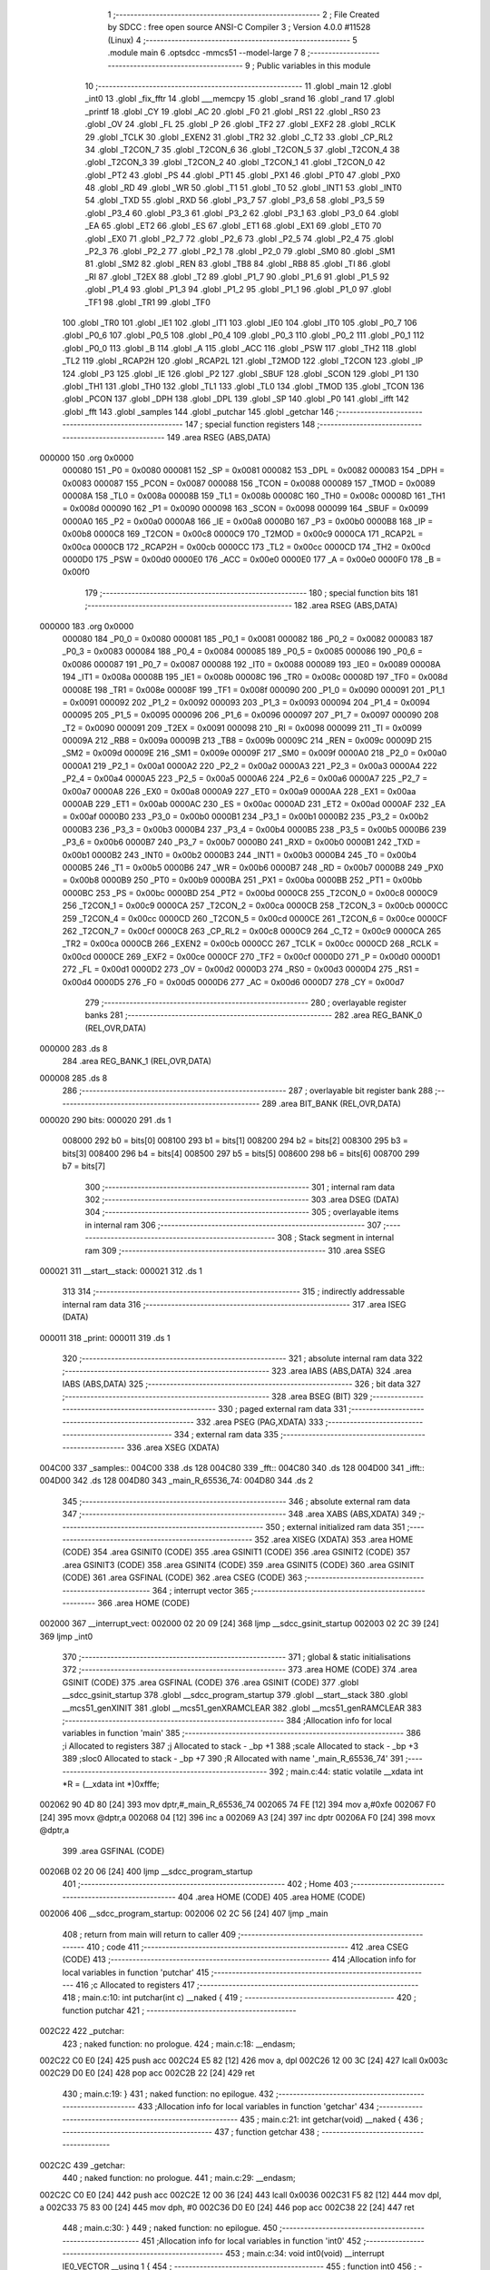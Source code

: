                                       1 ;--------------------------------------------------------
                                      2 ; File Created by SDCC : free open source ANSI-C Compiler
                                      3 ; Version 4.0.0 #11528 (Linux)
                                      4 ;--------------------------------------------------------
                                      5 	.module main
                                      6 	.optsdcc -mmcs51 --model-large
                                      7 	
                                      8 ;--------------------------------------------------------
                                      9 ; Public variables in this module
                                     10 ;--------------------------------------------------------
                                     11 	.globl _main
                                     12 	.globl _int0
                                     13 	.globl _fix_fftr
                                     14 	.globl ___memcpy
                                     15 	.globl _srand
                                     16 	.globl _rand
                                     17 	.globl _printf
                                     18 	.globl _CY
                                     19 	.globl _AC
                                     20 	.globl _F0
                                     21 	.globl _RS1
                                     22 	.globl _RS0
                                     23 	.globl _OV
                                     24 	.globl _FL
                                     25 	.globl _P
                                     26 	.globl _TF2
                                     27 	.globl _EXF2
                                     28 	.globl _RCLK
                                     29 	.globl _TCLK
                                     30 	.globl _EXEN2
                                     31 	.globl _TR2
                                     32 	.globl _C_T2
                                     33 	.globl _CP_RL2
                                     34 	.globl _T2CON_7
                                     35 	.globl _T2CON_6
                                     36 	.globl _T2CON_5
                                     37 	.globl _T2CON_4
                                     38 	.globl _T2CON_3
                                     39 	.globl _T2CON_2
                                     40 	.globl _T2CON_1
                                     41 	.globl _T2CON_0
                                     42 	.globl _PT2
                                     43 	.globl _PS
                                     44 	.globl _PT1
                                     45 	.globl _PX1
                                     46 	.globl _PT0
                                     47 	.globl _PX0
                                     48 	.globl _RD
                                     49 	.globl _WR
                                     50 	.globl _T1
                                     51 	.globl _T0
                                     52 	.globl _INT1
                                     53 	.globl _INT0
                                     54 	.globl _TXD
                                     55 	.globl _RXD
                                     56 	.globl _P3_7
                                     57 	.globl _P3_6
                                     58 	.globl _P3_5
                                     59 	.globl _P3_4
                                     60 	.globl _P3_3
                                     61 	.globl _P3_2
                                     62 	.globl _P3_1
                                     63 	.globl _P3_0
                                     64 	.globl _EA
                                     65 	.globl _ET2
                                     66 	.globl _ES
                                     67 	.globl _ET1
                                     68 	.globl _EX1
                                     69 	.globl _ET0
                                     70 	.globl _EX0
                                     71 	.globl _P2_7
                                     72 	.globl _P2_6
                                     73 	.globl _P2_5
                                     74 	.globl _P2_4
                                     75 	.globl _P2_3
                                     76 	.globl _P2_2
                                     77 	.globl _P2_1
                                     78 	.globl _P2_0
                                     79 	.globl _SM0
                                     80 	.globl _SM1
                                     81 	.globl _SM2
                                     82 	.globl _REN
                                     83 	.globl _TB8
                                     84 	.globl _RB8
                                     85 	.globl _TI
                                     86 	.globl _RI
                                     87 	.globl _T2EX
                                     88 	.globl _T2
                                     89 	.globl _P1_7
                                     90 	.globl _P1_6
                                     91 	.globl _P1_5
                                     92 	.globl _P1_4
                                     93 	.globl _P1_3
                                     94 	.globl _P1_2
                                     95 	.globl _P1_1
                                     96 	.globl _P1_0
                                     97 	.globl _TF1
                                     98 	.globl _TR1
                                     99 	.globl _TF0
                                    100 	.globl _TR0
                                    101 	.globl _IE1
                                    102 	.globl _IT1
                                    103 	.globl _IE0
                                    104 	.globl _IT0
                                    105 	.globl _P0_7
                                    106 	.globl _P0_6
                                    107 	.globl _P0_5
                                    108 	.globl _P0_4
                                    109 	.globl _P0_3
                                    110 	.globl _P0_2
                                    111 	.globl _P0_1
                                    112 	.globl _P0_0
                                    113 	.globl _B
                                    114 	.globl _A
                                    115 	.globl _ACC
                                    116 	.globl _PSW
                                    117 	.globl _TH2
                                    118 	.globl _TL2
                                    119 	.globl _RCAP2H
                                    120 	.globl _RCAP2L
                                    121 	.globl _T2MOD
                                    122 	.globl _T2CON
                                    123 	.globl _IP
                                    124 	.globl _P3
                                    125 	.globl _IE
                                    126 	.globl _P2
                                    127 	.globl _SBUF
                                    128 	.globl _SCON
                                    129 	.globl _P1
                                    130 	.globl _TH1
                                    131 	.globl _TH0
                                    132 	.globl _TL1
                                    133 	.globl _TL0
                                    134 	.globl _TMOD
                                    135 	.globl _TCON
                                    136 	.globl _PCON
                                    137 	.globl _DPH
                                    138 	.globl _DPL
                                    139 	.globl _SP
                                    140 	.globl _P0
                                    141 	.globl _ifft
                                    142 	.globl _fft
                                    143 	.globl _samples
                                    144 	.globl _putchar
                                    145 	.globl _getchar
                                    146 ;--------------------------------------------------------
                                    147 ; special function registers
                                    148 ;--------------------------------------------------------
                                    149 	.area RSEG    (ABS,DATA)
      000000                        150 	.org 0x0000
                           000080   151 _P0	=	0x0080
                           000081   152 _SP	=	0x0081
                           000082   153 _DPL	=	0x0082
                           000083   154 _DPH	=	0x0083
                           000087   155 _PCON	=	0x0087
                           000088   156 _TCON	=	0x0088
                           000089   157 _TMOD	=	0x0089
                           00008A   158 _TL0	=	0x008a
                           00008B   159 _TL1	=	0x008b
                           00008C   160 _TH0	=	0x008c
                           00008D   161 _TH1	=	0x008d
                           000090   162 _P1	=	0x0090
                           000098   163 _SCON	=	0x0098
                           000099   164 _SBUF	=	0x0099
                           0000A0   165 _P2	=	0x00a0
                           0000A8   166 _IE	=	0x00a8
                           0000B0   167 _P3	=	0x00b0
                           0000B8   168 _IP	=	0x00b8
                           0000C8   169 _T2CON	=	0x00c8
                           0000C9   170 _T2MOD	=	0x00c9
                           0000CA   171 _RCAP2L	=	0x00ca
                           0000CB   172 _RCAP2H	=	0x00cb
                           0000CC   173 _TL2	=	0x00cc
                           0000CD   174 _TH2	=	0x00cd
                           0000D0   175 _PSW	=	0x00d0
                           0000E0   176 _ACC	=	0x00e0
                           0000E0   177 _A	=	0x00e0
                           0000F0   178 _B	=	0x00f0
                                    179 ;--------------------------------------------------------
                                    180 ; special function bits
                                    181 ;--------------------------------------------------------
                                    182 	.area RSEG    (ABS,DATA)
      000000                        183 	.org 0x0000
                           000080   184 _P0_0	=	0x0080
                           000081   185 _P0_1	=	0x0081
                           000082   186 _P0_2	=	0x0082
                           000083   187 _P0_3	=	0x0083
                           000084   188 _P0_4	=	0x0084
                           000085   189 _P0_5	=	0x0085
                           000086   190 _P0_6	=	0x0086
                           000087   191 _P0_7	=	0x0087
                           000088   192 _IT0	=	0x0088
                           000089   193 _IE0	=	0x0089
                           00008A   194 _IT1	=	0x008a
                           00008B   195 _IE1	=	0x008b
                           00008C   196 _TR0	=	0x008c
                           00008D   197 _TF0	=	0x008d
                           00008E   198 _TR1	=	0x008e
                           00008F   199 _TF1	=	0x008f
                           000090   200 _P1_0	=	0x0090
                           000091   201 _P1_1	=	0x0091
                           000092   202 _P1_2	=	0x0092
                           000093   203 _P1_3	=	0x0093
                           000094   204 _P1_4	=	0x0094
                           000095   205 _P1_5	=	0x0095
                           000096   206 _P1_6	=	0x0096
                           000097   207 _P1_7	=	0x0097
                           000090   208 _T2	=	0x0090
                           000091   209 _T2EX	=	0x0091
                           000098   210 _RI	=	0x0098
                           000099   211 _TI	=	0x0099
                           00009A   212 _RB8	=	0x009a
                           00009B   213 _TB8	=	0x009b
                           00009C   214 _REN	=	0x009c
                           00009D   215 _SM2	=	0x009d
                           00009E   216 _SM1	=	0x009e
                           00009F   217 _SM0	=	0x009f
                           0000A0   218 _P2_0	=	0x00a0
                           0000A1   219 _P2_1	=	0x00a1
                           0000A2   220 _P2_2	=	0x00a2
                           0000A3   221 _P2_3	=	0x00a3
                           0000A4   222 _P2_4	=	0x00a4
                           0000A5   223 _P2_5	=	0x00a5
                           0000A6   224 _P2_6	=	0x00a6
                           0000A7   225 _P2_7	=	0x00a7
                           0000A8   226 _EX0	=	0x00a8
                           0000A9   227 _ET0	=	0x00a9
                           0000AA   228 _EX1	=	0x00aa
                           0000AB   229 _ET1	=	0x00ab
                           0000AC   230 _ES	=	0x00ac
                           0000AD   231 _ET2	=	0x00ad
                           0000AF   232 _EA	=	0x00af
                           0000B0   233 _P3_0	=	0x00b0
                           0000B1   234 _P3_1	=	0x00b1
                           0000B2   235 _P3_2	=	0x00b2
                           0000B3   236 _P3_3	=	0x00b3
                           0000B4   237 _P3_4	=	0x00b4
                           0000B5   238 _P3_5	=	0x00b5
                           0000B6   239 _P3_6	=	0x00b6
                           0000B7   240 _P3_7	=	0x00b7
                           0000B0   241 _RXD	=	0x00b0
                           0000B1   242 _TXD	=	0x00b1
                           0000B2   243 _INT0	=	0x00b2
                           0000B3   244 _INT1	=	0x00b3
                           0000B4   245 _T0	=	0x00b4
                           0000B5   246 _T1	=	0x00b5
                           0000B6   247 _WR	=	0x00b6
                           0000B7   248 _RD	=	0x00b7
                           0000B8   249 _PX0	=	0x00b8
                           0000B9   250 _PT0	=	0x00b9
                           0000BA   251 _PX1	=	0x00ba
                           0000BB   252 _PT1	=	0x00bb
                           0000BC   253 _PS	=	0x00bc
                           0000BD   254 _PT2	=	0x00bd
                           0000C8   255 _T2CON_0	=	0x00c8
                           0000C9   256 _T2CON_1	=	0x00c9
                           0000CA   257 _T2CON_2	=	0x00ca
                           0000CB   258 _T2CON_3	=	0x00cb
                           0000CC   259 _T2CON_4	=	0x00cc
                           0000CD   260 _T2CON_5	=	0x00cd
                           0000CE   261 _T2CON_6	=	0x00ce
                           0000CF   262 _T2CON_7	=	0x00cf
                           0000C8   263 _CP_RL2	=	0x00c8
                           0000C9   264 _C_T2	=	0x00c9
                           0000CA   265 _TR2	=	0x00ca
                           0000CB   266 _EXEN2	=	0x00cb
                           0000CC   267 _TCLK	=	0x00cc
                           0000CD   268 _RCLK	=	0x00cd
                           0000CE   269 _EXF2	=	0x00ce
                           0000CF   270 _TF2	=	0x00cf
                           0000D0   271 _P	=	0x00d0
                           0000D1   272 _FL	=	0x00d1
                           0000D2   273 _OV	=	0x00d2
                           0000D3   274 _RS0	=	0x00d3
                           0000D4   275 _RS1	=	0x00d4
                           0000D5   276 _F0	=	0x00d5
                           0000D6   277 _AC	=	0x00d6
                           0000D7   278 _CY	=	0x00d7
                                    279 ;--------------------------------------------------------
                                    280 ; overlayable register banks
                                    281 ;--------------------------------------------------------
                                    282 	.area REG_BANK_0	(REL,OVR,DATA)
      000000                        283 	.ds 8
                                    284 	.area REG_BANK_1	(REL,OVR,DATA)
      000008                        285 	.ds 8
                                    286 ;--------------------------------------------------------
                                    287 ; overlayable bit register bank
                                    288 ;--------------------------------------------------------
                                    289 	.area BIT_BANK	(REL,OVR,DATA)
      000020                        290 bits:
      000020                        291 	.ds 1
                           008000   292 	b0 = bits[0]
                           008100   293 	b1 = bits[1]
                           008200   294 	b2 = bits[2]
                           008300   295 	b3 = bits[3]
                           008400   296 	b4 = bits[4]
                           008500   297 	b5 = bits[5]
                           008600   298 	b6 = bits[6]
                           008700   299 	b7 = bits[7]
                                    300 ;--------------------------------------------------------
                                    301 ; internal ram data
                                    302 ;--------------------------------------------------------
                                    303 	.area DSEG    (DATA)
                                    304 ;--------------------------------------------------------
                                    305 ; overlayable items in internal ram 
                                    306 ;--------------------------------------------------------
                                    307 ;--------------------------------------------------------
                                    308 ; Stack segment in internal ram 
                                    309 ;--------------------------------------------------------
                                    310 	.area	SSEG
      000021                        311 __start__stack:
      000021                        312 	.ds	1
                                    313 
                                    314 ;--------------------------------------------------------
                                    315 ; indirectly addressable internal ram data
                                    316 ;--------------------------------------------------------
                                    317 	.area ISEG    (DATA)
      000011                        318 _print:
      000011                        319 	.ds 1
                                    320 ;--------------------------------------------------------
                                    321 ; absolute internal ram data
                                    322 ;--------------------------------------------------------
                                    323 	.area IABS    (ABS,DATA)
                                    324 	.area IABS    (ABS,DATA)
                                    325 ;--------------------------------------------------------
                                    326 ; bit data
                                    327 ;--------------------------------------------------------
                                    328 	.area BSEG    (BIT)
                                    329 ;--------------------------------------------------------
                                    330 ; paged external ram data
                                    331 ;--------------------------------------------------------
                                    332 	.area PSEG    (PAG,XDATA)
                                    333 ;--------------------------------------------------------
                                    334 ; external ram data
                                    335 ;--------------------------------------------------------
                                    336 	.area XSEG    (XDATA)
      004C00                        337 _samples::
      004C00                        338 	.ds 128
      004C80                        339 _fft::
      004C80                        340 	.ds 128
      004D00                        341 _ifft::
      004D00                        342 	.ds 128
      004D80                        343 _main_R_65536_74:
      004D80                        344 	.ds 2
                                    345 ;--------------------------------------------------------
                                    346 ; absolute external ram data
                                    347 ;--------------------------------------------------------
                                    348 	.area XABS    (ABS,XDATA)
                                    349 ;--------------------------------------------------------
                                    350 ; external initialized ram data
                                    351 ;--------------------------------------------------------
                                    352 	.area XISEG   (XDATA)
                                    353 	.area HOME    (CODE)
                                    354 	.area GSINIT0 (CODE)
                                    355 	.area GSINIT1 (CODE)
                                    356 	.area GSINIT2 (CODE)
                                    357 	.area GSINIT3 (CODE)
                                    358 	.area GSINIT4 (CODE)
                                    359 	.area GSINIT5 (CODE)
                                    360 	.area GSINIT  (CODE)
                                    361 	.area GSFINAL (CODE)
                                    362 	.area CSEG    (CODE)
                                    363 ;--------------------------------------------------------
                                    364 ; interrupt vector 
                                    365 ;--------------------------------------------------------
                                    366 	.area HOME    (CODE)
      002000                        367 __interrupt_vect:
      002000 02 20 09         [24]  368 	ljmp	__sdcc_gsinit_startup
      002003 02 2C 39         [24]  369 	ljmp	_int0
                                    370 ;--------------------------------------------------------
                                    371 ; global & static initialisations
                                    372 ;--------------------------------------------------------
                                    373 	.area HOME    (CODE)
                                    374 	.area GSINIT  (CODE)
                                    375 	.area GSFINAL (CODE)
                                    376 	.area GSINIT  (CODE)
                                    377 	.globl __sdcc_gsinit_startup
                                    378 	.globl __sdcc_program_startup
                                    379 	.globl __start__stack
                                    380 	.globl __mcs51_genXINIT
                                    381 	.globl __mcs51_genXRAMCLEAR
                                    382 	.globl __mcs51_genRAMCLEAR
                                    383 ;------------------------------------------------------------
                                    384 ;Allocation info for local variables in function 'main'
                                    385 ;------------------------------------------------------------
                                    386 ;i                         Allocated to registers 
                                    387 ;j                         Allocated to stack - _bp +1
                                    388 ;scale                     Allocated to stack - _bp +3
                                    389 ;sloc0                     Allocated to stack - _bp +7
                                    390 ;R                         Allocated with name '_main_R_65536_74'
                                    391 ;------------------------------------------------------------
                                    392 ;	main.c:44: static volatile __xdata int *R = (__xdata int *)0xfffe;
      002062 90 4D 80         [24]  393 	mov	dptr,#_main_R_65536_74
      002065 74 FE            [12]  394 	mov	a,#0xfe
      002067 F0               [24]  395 	movx	@dptr,a
      002068 04               [12]  396 	inc	a
      002069 A3               [24]  397 	inc	dptr
      00206A F0               [24]  398 	movx	@dptr,a
                                    399 	.area GSFINAL (CODE)
      00206B 02 20 06         [24]  400 	ljmp	__sdcc_program_startup
                                    401 ;--------------------------------------------------------
                                    402 ; Home
                                    403 ;--------------------------------------------------------
                                    404 	.area HOME    (CODE)
                                    405 	.area HOME    (CODE)
      002006                        406 __sdcc_program_startup:
      002006 02 2C 56         [24]  407 	ljmp	_main
                                    408 ;	return from main will return to caller
                                    409 ;--------------------------------------------------------
                                    410 ; code
                                    411 ;--------------------------------------------------------
                                    412 	.area CSEG    (CODE)
                                    413 ;------------------------------------------------------------
                                    414 ;Allocation info for local variables in function 'putchar'
                                    415 ;------------------------------------------------------------
                                    416 ;c                         Allocated to registers 
                                    417 ;------------------------------------------------------------
                                    418 ;	main.c:10: int putchar(int c) __naked {
                                    419 ;	-----------------------------------------
                                    420 ;	 function putchar
                                    421 ;	-----------------------------------------
      002C22                        422 _putchar:
                                    423 ;	naked function: no prologue.
                                    424 ;	main.c:18: __endasm;
      002C22 C0 E0            [24]  425 	push	acc
      002C24 E5 82            [12]  426 	mov	a, dpl
      002C26 12 00 3C         [24]  427 	lcall	0x003c
      002C29 D0 E0            [24]  428 	pop	acc
      002C2B 22               [24]  429 	ret
                                    430 ;	main.c:19: }
                                    431 ;	naked function: no epilogue.
                                    432 ;------------------------------------------------------------
                                    433 ;Allocation info for local variables in function 'getchar'
                                    434 ;------------------------------------------------------------
                                    435 ;	main.c:21: int getchar(void) __naked {
                                    436 ;	-----------------------------------------
                                    437 ;	 function getchar
                                    438 ;	-----------------------------------------
      002C2C                        439 _getchar:
                                    440 ;	naked function: no prologue.
                                    441 ;	main.c:29: __endasm;
      002C2C C0 E0            [24]  442 	push	acc
      002C2E 12 00 36         [24]  443 	lcall	0x0036
      002C31 F5 82            [12]  444 	mov	dpl, a
      002C33 75 83 00         [24]  445 	mov	dph, #0
      002C36 D0 E0            [24]  446 	pop	acc
      002C38 22               [24]  447 	ret
                                    448 ;	main.c:30: }
                                    449 ;	naked function: no epilogue.
                                    450 ;------------------------------------------------------------
                                    451 ;Allocation info for local variables in function 'int0'
                                    452 ;------------------------------------------------------------
                                    453 ;	main.c:34: void int0(void) __interrupt IE0_VECTOR __using 1 {
                                    454 ;	-----------------------------------------
                                    455 ;	 function int0
                                    456 ;	-----------------------------------------
      002C39                        457 _int0:
                           00000F   458 	ar7 = 0x0f
                           00000E   459 	ar6 = 0x0e
                           00000D   460 	ar5 = 0x0d
                           00000C   461 	ar4 = 0x0c
                           00000B   462 	ar3 = 0x0b
                           00000A   463 	ar2 = 0x0a
                           000009   464 	ar1 = 0x09
                           000008   465 	ar0 = 0x08
      002C39 C0 20            [24]  466 	push	bits
      002C3B C0 E0            [24]  467 	push	acc
      002C3D C0 D0            [24]  468 	push	psw
      002C3F 75 D0 08         [24]  469 	mov	psw,#0x08
                                    470 ;	main.c:35: print = !print;
      002C42 78 11            [12]  471 	mov	r0,#_print
      002C44 E6               [12]  472 	mov	a,@r0
      002C45 B4 01 00         [24]  473 	cjne	a,#0x01,00103$
      002C48                        474 00103$:
      002C48 92 00            [24]  475 	mov	b0,c
      002C4A 78 11            [12]  476 	mov	r0,#_print
      002C4C E4               [12]  477 	clr	a
      002C4D 33               [12]  478 	rlc	a
      002C4E F6               [12]  479 	mov	@r0,a
                                    480 ;	main.c:36: }
      002C4F D0 D0            [24]  481 	pop	psw
      002C51 D0 E0            [24]  482 	pop	acc
      002C53 D0 20            [24]  483 	pop	bits
      002C55 32               [24]  484 	reti
                                    485 ;	eliminated unneeded push/pop dpl
                                    486 ;	eliminated unneeded push/pop dph
                                    487 ;	eliminated unneeded push/pop b
                                    488 ;------------------------------------------------------------
                                    489 ;Allocation info for local variables in function 'main'
                                    490 ;------------------------------------------------------------
                                    491 ;i                         Allocated to registers 
                                    492 ;j                         Allocated to stack - _bp +1
                                    493 ;scale                     Allocated to stack - _bp +3
                                    494 ;sloc0                     Allocated to stack - _bp +7
                                    495 ;R                         Allocated with name '_main_R_65536_74'
                                    496 ;------------------------------------------------------------
                                    497 ;	main.c:43: void main(void) {
                                    498 ;	-----------------------------------------
                                    499 ;	 function main
                                    500 ;	-----------------------------------------
      002C56                        501 _main:
                           000007   502 	ar7 = 0x07
                           000006   503 	ar6 = 0x06
                           000005   504 	ar5 = 0x05
                           000004   505 	ar4 = 0x04
                           000003   506 	ar3 = 0x03
                           000002   507 	ar2 = 0x02
                           000001   508 	ar1 = 0x01
                           000000   509 	ar0 = 0x00
      002C56 C0 10            [24]  510 	push	_bp
      002C58 E5 81            [12]  511 	mov	a,sp
      002C5A F5 10            [12]  512 	mov	_bp,a
      002C5C 24 04            [12]  513 	add	a,#0x04
      002C5E F5 81            [12]  514 	mov	sp,a
                                    515 ;	main.c:48: print = 1;
      002C60 78 11            [12]  516 	mov	r0,#_print
      002C62 76 01            [12]  517 	mov	@r0,#0x01
                                    518 ;	main.c:50: IT0 = 1;
                                    519 ;	assignBit
      002C64 D2 88            [12]  520 	setb	_IT0
                                    521 ;	main.c:51: EX0 = 1;
                                    522 ;	assignBit
      002C66 D2 A8            [12]  523 	setb	_EX0
                                    524 ;	main.c:52: EA = 1;
                                    525 ;	assignBit
      002C68 D2 AF            [12]  526 	setb	_EA
                                    527 ;	main.c:54: srand(*R);
      002C6A 90 4D 80         [24]  528 	mov	dptr,#_main_R_65536_74
      002C6D E0               [24]  529 	movx	a,@dptr
      002C6E FE               [12]  530 	mov	r6,a
      002C6F A3               [24]  531 	inc	dptr
      002C70 E0               [24]  532 	movx	a,@dptr
      002C71 FF               [12]  533 	mov	r7,a
      002C72 8E 82            [24]  534 	mov	dpl,r6
      002C74 8F 83            [24]  535 	mov	dph,r7
      002C76 E0               [24]  536 	movx	a,@dptr
      002C77 FE               [12]  537 	mov	r6,a
      002C78 A3               [24]  538 	inc	dptr
      002C79 E0               [24]  539 	movx	a,@dptr
      002C7A FF               [12]  540 	mov	r7,a
      002C7B 8E 82            [24]  541 	mov	dpl,r6
      002C7D 8F 83            [24]  542 	mov	dph,r7
      002C7F 12 2F 70         [24]  543 	lcall	_srand
                                    544 ;	main.c:56: for (i = 0; 1; i++) {
      002C82 7E 00            [12]  545 	mov	r6,#0x00
      002C84 7F 00            [12]  546 	mov	r7,#0x00
                                    547 ;	main.c:57: for (j = 0; j < (1 << N); j++)
      002C86                        548 00117$:
      002C86 A8 10            [24]  549 	mov	r0,_bp
      002C88 08               [12]  550 	inc	r0
      002C89 E4               [12]  551 	clr	a
      002C8A F6               [12]  552 	mov	@r0,a
      002C8B 08               [12]  553 	inc	r0
      002C8C F6               [12]  554 	mov	@r0,a
      002C8D                        555 00106$:
                                    556 ;	main.c:58: samples[j] = ((rand() & 1) ? -1 : 1) * (int16_t)rand();
      002C8D A8 10            [24]  557 	mov	r0,_bp
      002C8F 08               [12]  558 	inc	r0
      002C90 E6               [12]  559 	mov	a,@r0
      002C91 25 E0            [12]  560 	add	a,acc
      002C93 FA               [12]  561 	mov	r2,a
      002C94 08               [12]  562 	inc	r0
      002C95 E6               [12]  563 	mov	a,@r0
      002C96 33               [12]  564 	rlc	a
      002C97 FB               [12]  565 	mov	r3,a
      002C98 EA               [12]  566 	mov	a,r2
      002C99 24 00            [12]  567 	add	a,#_samples
      002C9B FA               [12]  568 	mov	r2,a
      002C9C EB               [12]  569 	mov	a,r3
      002C9D 34 4C            [12]  570 	addc	a,#(_samples >> 8)
      002C9F FB               [12]  571 	mov	r3,a
      002CA0 C0 07            [24]  572 	push	ar7
      002CA2 C0 06            [24]  573 	push	ar6
      002CA4 C0 03            [24]  574 	push	ar3
      002CA6 C0 02            [24]  575 	push	ar2
      002CA8 12 2E AC         [24]  576 	lcall	_rand
      002CAB E5 82            [12]  577 	mov	a,dpl
      002CAD 85 83 F0         [24]  578 	mov	b,dph
      002CB0 D0 02            [24]  579 	pop	ar2
      002CB2 D0 03            [24]  580 	pop	ar3
      002CB4 D0 06            [24]  581 	pop	ar6
      002CB6 D0 07            [24]  582 	pop	ar7
      002CB8 30 E0 06         [24]  583 	jnb	acc.0,00114$
      002CBB 7C FF            [12]  584 	mov	r4,#0xff
      002CBD 7D FF            [12]  585 	mov	r5,#0xff
      002CBF 80 04            [24]  586 	sjmp	00115$
      002CC1                        587 00114$:
      002CC1 7C 01            [12]  588 	mov	r4,#0x01
      002CC3 7D 00            [12]  589 	mov	r5,#0x00
      002CC5                        590 00115$:
      002CC5 C0 06            [24]  591 	push	ar6
      002CC7 C0 07            [24]  592 	push	ar7
      002CC9 C0 05            [24]  593 	push	ar5
      002CCB C0 04            [24]  594 	push	ar4
      002CCD C0 03            [24]  595 	push	ar3
      002CCF C0 02            [24]  596 	push	ar2
      002CD1 12 2E AC         [24]  597 	lcall	_rand
      002CD4 AE 82            [24]  598 	mov	r6,dpl
      002CD6 AF 83            [24]  599 	mov	r7,dph
      002CD8 D0 02            [24]  600 	pop	ar2
      002CDA D0 03            [24]  601 	pop	ar3
      002CDC D0 04            [24]  602 	pop	ar4
      002CDE D0 05            [24]  603 	pop	ar5
      002CE0 C0 03            [24]  604 	push	ar3
      002CE2 C0 02            [24]  605 	push	ar2
      002CE4 C0 06            [24]  606 	push	ar6
      002CE6 C0 07            [24]  607 	push	ar7
      002CE8 8C 82            [24]  608 	mov	dpl,r4
      002CEA 8D 83            [24]  609 	mov	dph,r5
      002CEC 12 2F A4         [24]  610 	lcall	__mulint
      002CEF AE 82            [24]  611 	mov	r6,dpl
      002CF1 AF 83            [24]  612 	mov	r7,dph
      002CF3 15 81            [12]  613 	dec	sp
      002CF5 15 81            [12]  614 	dec	sp
      002CF7 D0 02            [24]  615 	pop	ar2
      002CF9 D0 03            [24]  616 	pop	ar3
      002CFB 8A 82            [24]  617 	mov	dpl,r2
      002CFD 8B 83            [24]  618 	mov	dph,r3
      002CFF EE               [12]  619 	mov	a,r6
      002D00 F0               [24]  620 	movx	@dptr,a
      002D01 EF               [12]  621 	mov	a,r7
      002D02 A3               [24]  622 	inc	dptr
      002D03 F0               [24]  623 	movx	@dptr,a
                                    624 ;	main.c:57: for (j = 0; j < (1 << N); j++)
      002D04 A8 10            [24]  625 	mov	r0,_bp
      002D06 08               [12]  626 	inc	r0
      002D07 06               [12]  627 	inc	@r0
      002D08 B6 00 02         [24]  628 	cjne	@r0,#0x00,00143$
      002D0B 08               [12]  629 	inc	r0
      002D0C 06               [12]  630 	inc	@r0
      002D0D                        631 00143$:
      002D0D A8 10            [24]  632 	mov	r0,_bp
      002D0F 08               [12]  633 	inc	r0
      002D10 C3               [12]  634 	clr	c
      002D11 E6               [12]  635 	mov	a,@r0
      002D12 94 40            [12]  636 	subb	a,#0x40
      002D14 08               [12]  637 	inc	r0
      002D15 E6               [12]  638 	mov	a,@r0
      002D16 64 80            [12]  639 	xrl	a,#0x80
      002D18 94 80            [12]  640 	subb	a,#0x80
      002D1A D0 07            [24]  641 	pop	ar7
      002D1C D0 06            [24]  642 	pop	ar6
      002D1E 50 03            [24]  643 	jnc	00144$
      002D20 02 2C 8D         [24]  644 	ljmp	00106$
      002D23                        645 00144$:
                                    646 ;	main.c:60: printf("DO FFT IFFT %d\r\n", i);
      002D23 C0 07            [24]  647 	push	ar7
      002D25 C0 06            [24]  648 	push	ar6
      002D27 C0 06            [24]  649 	push	ar6
      002D29 C0 07            [24]  650 	push	ar7
      002D2B 74 36            [12]  651 	mov	a,#___str_0
      002D2D C0 E0            [24]  652 	push	acc
      002D2F 74 45            [12]  653 	mov	a,#(___str_0 >> 8)
      002D31 C0 E0            [24]  654 	push	acc
      002D33 74 80            [12]  655 	mov	a,#0x80
      002D35 C0 E0            [24]  656 	push	acc
      002D37 12 31 1B         [24]  657 	lcall	_printf
      002D3A E5 81            [12]  658 	mov	a,sp
      002D3C 24 FB            [12]  659 	add	a,#0xfb
      002D3E F5 81            [12]  660 	mov	sp,a
                                    661 ;	main.c:62: memcpy(fft, samples, sizeof (samples));
      002D40 74 80            [12]  662 	mov	a,#0x80
      002D42 C0 E0            [24]  663 	push	acc
      002D44 E4               [12]  664 	clr	a
      002D45 C0 E0            [24]  665 	push	acc
      002D47 74 00            [12]  666 	mov	a,#_samples
      002D49 C0 E0            [24]  667 	push	acc
      002D4B 74 4C            [12]  668 	mov	a,#(_samples >> 8)
      002D4D C0 E0            [24]  669 	push	acc
      002D4F E4               [12]  670 	clr	a
      002D50 C0 E0            [24]  671 	push	acc
      002D52 90 4C 80         [24]  672 	mov	dptr,#_fft
      002D55 75 F0 00         [24]  673 	mov	b,#0x00
      002D58 12 30 42         [24]  674 	lcall	___memcpy
      002D5B E5 81            [12]  675 	mov	a,sp
      002D5D 24 FB            [12]  676 	add	a,#0xfb
      002D5F F5 81            [12]  677 	mov	sp,a
                                    678 ;	main.c:63: scale = fix_fftr(fft, N, 0);		
      002D61 E4               [12]  679 	clr	a
      002D62 C0 E0            [24]  680 	push	acc
      002D64 C0 E0            [24]  681 	push	acc
      002D66 74 06            [12]  682 	mov	a,#0x06
      002D68 C0 E0            [24]  683 	push	acc
      002D6A E4               [12]  684 	clr	a
      002D6B C0 E0            [24]  685 	push	acc
      002D6D 90 4C 80         [24]  686 	mov	dptr,#_fft
      002D70 75 F0 00         [24]  687 	mov	b,#0x00
      002D73 12 2A 21         [24]  688 	lcall	_fix_fftr
      002D76 E5 81            [12]  689 	mov	a,sp
      002D78 24 FC            [12]  690 	add	a,#0xfc
      002D7A F5 81            [12]  691 	mov	sp,a
                                    692 ;	main.c:70: memcpy(ifft, fft, sizeof (fft));
      002D7C 74 80            [12]  693 	mov	a,#0x80
      002D7E C0 E0            [24]  694 	push	acc
      002D80 E4               [12]  695 	clr	a
      002D81 C0 E0            [24]  696 	push	acc
      002D83 74 80            [12]  697 	mov	a,#_fft
      002D85 C0 E0            [24]  698 	push	acc
      002D87 74 4C            [12]  699 	mov	a,#(_fft >> 8)
      002D89 C0 E0            [24]  700 	push	acc
      002D8B E4               [12]  701 	clr	a
      002D8C C0 E0            [24]  702 	push	acc
      002D8E 90 4D 00         [24]  703 	mov	dptr,#_ifft
      002D91 75 F0 00         [24]  704 	mov	b,#0x00
      002D94 12 30 42         [24]  705 	lcall	___memcpy
      002D97 E5 81            [12]  706 	mov	a,sp
      002D99 24 FB            [12]  707 	add	a,#0xfb
      002D9B F5 81            [12]  708 	mov	sp,a
                                    709 ;	main.c:71: scale = fix_fftr(ifft, N, 1);
      002D9D 74 01            [12]  710 	mov	a,#0x01
      002D9F C0 E0            [24]  711 	push	acc
      002DA1 E4               [12]  712 	clr	a
      002DA2 C0 E0            [24]  713 	push	acc
      002DA4 74 06            [12]  714 	mov	a,#0x06
      002DA6 C0 E0            [24]  715 	push	acc
      002DA8 E4               [12]  716 	clr	a
      002DA9 C0 E0            [24]  717 	push	acc
      002DAB 90 4D 00         [24]  718 	mov	dptr,#_ifft
      002DAE 75 F0 00         [24]  719 	mov	b,#0x00
      002DB1 12 2A 21         [24]  720 	lcall	_fix_fftr
      002DB4 AC 82            [24]  721 	mov	r4,dpl
      002DB6 AD 83            [24]  722 	mov	r5,dph
      002DB8 E5 81            [12]  723 	mov	a,sp
      002DBA 24 FC            [12]  724 	add	a,#0xfc
      002DBC F5 81            [12]  725 	mov	sp,a
      002DBE D0 06            [24]  726 	pop	ar6
      002DC0 D0 07            [24]  727 	pop	ar7
      002DC2 E5 10            [12]  728 	mov	a,_bp
      002DC4 24 03            [12]  729 	add	a,#0x03
      002DC6 F8               [12]  730 	mov	r0,a
      002DC7 A6 04            [24]  731 	mov	@r0,ar4
      002DC9 08               [12]  732 	inc	r0
      002DCA A6 05            [24]  733 	mov	@r0,ar5
                                    734 ;	main.c:73: if (print)
      002DCC 78 11            [12]  735 	mov	r0,#_print
      002DCE E6               [12]  736 	mov	a,@r0
      002DCF 70 03            [24]  737 	jnz	00145$
      002DD1 02 2E 81         [24]  738 	ljmp	00104$
      002DD4                        739 00145$:
                                    740 ;	main.c:74: for (j = 0; j < (1 << N); j++)
      002DD4 A8 10            [24]  741 	mov	r0,_bp
      002DD6 08               [12]  742 	inc	r0
      002DD7 E4               [12]  743 	clr	a
      002DD8 F6               [12]  744 	mov	@r0,a
      002DD9 08               [12]  745 	inc	r0
      002DDA F6               [12]  746 	mov	@r0,a
      002DDB                        747 00108$:
                                    748 ;	main.c:76: samples[j], ifft[j] * (1 << scale));
      002DDB C0 06            [24]  749 	push	ar6
      002DDD C0 07            [24]  750 	push	ar7
      002DDF A8 10            [24]  751 	mov	r0,_bp
      002DE1 08               [12]  752 	inc	r0
      002DE2 E6               [12]  753 	mov	a,@r0
      002DE3 25 E0            [12]  754 	add	a,acc
      002DE5 FE               [12]  755 	mov	r6,a
      002DE6 08               [12]  756 	inc	r0
      002DE7 E6               [12]  757 	mov	a,@r0
      002DE8 33               [12]  758 	rlc	a
      002DE9 FF               [12]  759 	mov	r7,a
      002DEA EE               [12]  760 	mov	a,r6
      002DEB 24 00            [12]  761 	add	a,#_ifft
      002DED F5 82            [12]  762 	mov	dpl,a
      002DEF EF               [12]  763 	mov	a,r7
      002DF0 34 4D            [12]  764 	addc	a,#(_ifft >> 8)
      002DF2 F5 83            [12]  765 	mov	dph,a
      002DF4 E0               [24]  766 	movx	a,@dptr
      002DF5 FC               [12]  767 	mov	r4,a
      002DF6 A3               [24]  768 	inc	dptr
      002DF7 E0               [24]  769 	movx	a,@dptr
      002DF8 FD               [12]  770 	mov	r5,a
      002DF9 E5 10            [12]  771 	mov	a,_bp
      002DFB 24 03            [12]  772 	add	a,#0x03
      002DFD F8               [12]  773 	mov	r0,a
      002DFE 86 03            [24]  774 	mov	ar3,@r0
      002E00 8B F0            [24]  775 	mov	b,r3
      002E02 05 F0            [12]  776 	inc	b
      002E04 7B 01            [12]  777 	mov	r3,#0x01
      002E06 7A 00            [12]  778 	mov	r2,#0x00
      002E08 80 06            [24]  779 	sjmp	00147$
      002E0A                        780 00146$:
      002E0A EB               [12]  781 	mov	a,r3
      002E0B 2B               [12]  782 	add	a,r3
      002E0C FB               [12]  783 	mov	r3,a
      002E0D EA               [12]  784 	mov	a,r2
      002E0E 33               [12]  785 	rlc	a
      002E0F FA               [12]  786 	mov	r2,a
      002E10                        787 00147$:
      002E10 D5 F0 F7         [24]  788 	djnz	b,00146$
      002E13 C0 07            [24]  789 	push	ar7
      002E15 C0 06            [24]  790 	push	ar6
      002E17 C0 03            [24]  791 	push	ar3
      002E19 C0 02            [24]  792 	push	ar2
      002E1B 8C 82            [24]  793 	mov	dpl,r4
      002E1D 8D 83            [24]  794 	mov	dph,r5
      002E1F 12 2F A4         [24]  795 	lcall	__mulint
      002E22 AC 82            [24]  796 	mov	r4,dpl
      002E24 AD 83            [24]  797 	mov	r5,dph
      002E26 15 81            [12]  798 	dec	sp
      002E28 15 81            [12]  799 	dec	sp
      002E2A D0 06            [24]  800 	pop	ar6
      002E2C D0 07            [24]  801 	pop	ar7
      002E2E EE               [12]  802 	mov	a,r6
      002E2F 24 00            [12]  803 	add	a,#_samples
      002E31 F5 82            [12]  804 	mov	dpl,a
      002E33 EF               [12]  805 	mov	a,r7
      002E34 34 4C            [12]  806 	addc	a,#(_samples >> 8)
      002E36 F5 83            [12]  807 	mov	dph,a
      002E38 E0               [24]  808 	movx	a,@dptr
      002E39 FE               [12]  809 	mov	r6,a
      002E3A A3               [24]  810 	inc	dptr
      002E3B E0               [24]  811 	movx	a,@dptr
      002E3C FF               [12]  812 	mov	r7,a
                                    813 ;	main.c:75: printf("% 8d% 8d\r\n",
      002E3D C0 07            [24]  814 	push	ar7
      002E3F C0 06            [24]  815 	push	ar6
      002E41 C0 04            [24]  816 	push	ar4
      002E43 C0 05            [24]  817 	push	ar5
      002E45 C0 06            [24]  818 	push	ar6
      002E47 C0 07            [24]  819 	push	ar7
      002E49 74 47            [12]  820 	mov	a,#___str_1
      002E4B C0 E0            [24]  821 	push	acc
      002E4D 74 45            [12]  822 	mov	a,#(___str_1 >> 8)
      002E4F C0 E0            [24]  823 	push	acc
      002E51 74 80            [12]  824 	mov	a,#0x80
      002E53 C0 E0            [24]  825 	push	acc
      002E55 12 31 1B         [24]  826 	lcall	_printf
      002E58 E5 81            [12]  827 	mov	a,sp
      002E5A 24 F9            [12]  828 	add	a,#0xf9
      002E5C F5 81            [12]  829 	mov	sp,a
      002E5E D0 06            [24]  830 	pop	ar6
      002E60 D0 07            [24]  831 	pop	ar7
                                    832 ;	main.c:74: for (j = 0; j < (1 << N); j++)
      002E62 A8 10            [24]  833 	mov	r0,_bp
      002E64 08               [12]  834 	inc	r0
      002E65 06               [12]  835 	inc	@r0
      002E66 B6 00 02         [24]  836 	cjne	@r0,#0x00,00148$
      002E69 08               [12]  837 	inc	r0
      002E6A 06               [12]  838 	inc	@r0
      002E6B                        839 00148$:
      002E6B A8 10            [24]  840 	mov	r0,_bp
      002E6D 08               [12]  841 	inc	r0
      002E6E C3               [12]  842 	clr	c
      002E6F E6               [12]  843 	mov	a,@r0
      002E70 94 40            [12]  844 	subb	a,#0x40
      002E72 08               [12]  845 	inc	r0
      002E73 E6               [12]  846 	mov	a,@r0
      002E74 64 80            [12]  847 	xrl	a,#0x80
      002E76 94 80            [12]  848 	subb	a,#0x80
      002E78 D0 07            [24]  849 	pop	ar7
      002E7A D0 06            [24]  850 	pop	ar6
      002E7C 50 03            [24]  851 	jnc	00149$
      002E7E 02 2D DB         [24]  852 	ljmp	00108$
      002E81                        853 00149$:
      002E81                        854 00104$:
                                    855 ;	main.c:78: printf("DONE\r\n\r\n");
      002E81 C0 07            [24]  856 	push	ar7
      002E83 C0 06            [24]  857 	push	ar6
      002E85 74 52            [12]  858 	mov	a,#___str_2
      002E87 C0 E0            [24]  859 	push	acc
      002E89 74 45            [12]  860 	mov	a,#(___str_2 >> 8)
      002E8B C0 E0            [24]  861 	push	acc
      002E8D 74 80            [12]  862 	mov	a,#0x80
      002E8F C0 E0            [24]  863 	push	acc
      002E91 12 31 1B         [24]  864 	lcall	_printf
      002E94 15 81            [12]  865 	dec	sp
      002E96 15 81            [12]  866 	dec	sp
      002E98 15 81            [12]  867 	dec	sp
      002E9A D0 06            [24]  868 	pop	ar6
      002E9C D0 07            [24]  869 	pop	ar7
                                    870 ;	main.c:56: for (i = 0; 1; i++) {
      002E9E 0E               [12]  871 	inc	r6
      002E9F BE 00 01         [24]  872 	cjne	r6,#0x00,00150$
      002EA2 0F               [12]  873 	inc	r7
      002EA3                        874 00150$:
      002EA3 02 2C 86         [24]  875 	ljmp	00117$
                                    876 ;	main.c:83: return;
                                    877 ;	main.c:84: }
      002EA6 85 10 81         [24]  878 	mov	sp,_bp
      002EA9 D0 10            [24]  879 	pop	_bp
      002EAB 22               [24]  880 	ret
                                    881 	.area CSEG    (CODE)
                                    882 	.area CONST   (CODE)
                                    883 	.area CONST   (CODE)
      004536                        884 ___str_0:
      004536 44 4F 20 46 46 54 20   885 	.ascii "DO FFT IFFT %d"
             49 46 46 54 20 25 64
      004544 0D                     886 	.db 0x0d
      004545 0A                     887 	.db 0x0a
      004546 00                     888 	.db 0x00
                                    889 	.area CSEG    (CODE)
                                    890 	.area CONST   (CODE)
      004547                        891 ___str_1:
      004547 25 20 38 64 25 20 38   892 	.ascii "% 8d% 8d"
             64
      00454F 0D                     893 	.db 0x0d
      004550 0A                     894 	.db 0x0a
      004551 00                     895 	.db 0x00
                                    896 	.area CSEG    (CODE)
                                    897 	.area CONST   (CODE)
      004552                        898 ___str_2:
      004552 44 4F 4E 45            899 	.ascii "DONE"
      004556 0D                     900 	.db 0x0d
      004557 0A                     901 	.db 0x0a
      004558 0D                     902 	.db 0x0d
      004559 0A                     903 	.db 0x0a
      00455A 00                     904 	.db 0x00
                                    905 	.area CSEG    (CODE)
                                    906 	.area XINIT   (CODE)
                                    907 	.area CABS    (ABS,CODE)
